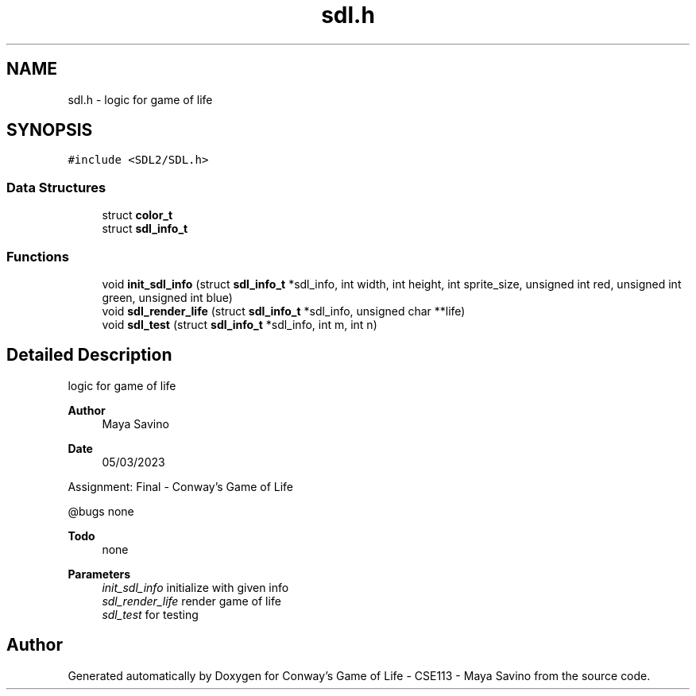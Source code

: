 .TH "sdl.h" 3 "Thu May 4 2023" "Conway's Game of Life - CSE113 - Maya Savino" \" -*- nroff -*-
.ad l
.nh
.SH NAME
sdl.h \- logic for game of life  

.SH SYNOPSIS
.br
.PP
\fC#include <SDL2/SDL\&.h>\fP
.br

.SS "Data Structures"

.in +1c
.ti -1c
.RI "struct \fBcolor_t\fP"
.br
.ti -1c
.RI "struct \fBsdl_info_t\fP"
.br
.in -1c
.SS "Functions"

.in +1c
.ti -1c
.RI "void \fBinit_sdl_info\fP (struct \fBsdl_info_t\fP *sdl_info, int width, int height, int sprite_size, unsigned int red, unsigned int green, unsigned int blue)"
.br
.ti -1c
.RI "void \fBsdl_render_life\fP (struct \fBsdl_info_t\fP *sdl_info, unsigned char **life)"
.br
.ti -1c
.RI "void \fBsdl_test\fP (struct \fBsdl_info_t\fP *sdl_info, int m, int n)"
.br
.in -1c
.SH "Detailed Description"
.PP 
logic for game of life 


.PP
\fBAuthor\fP
.RS 4
Maya Savino
.RE
.PP
\fBDate\fP
.RS 4
05/03/2023
.RE
.PP
Assignment: Final - Conway's Game of Life
.PP
@bugs none
.PP
\fBTodo\fP
.RS 4
none
.RE
.PP
.PP
\fBParameters\fP
.RS 4
\fIinit_sdl_info\fP initialize with given info 
.br
\fIsdl_render_life\fP render game of life 
.br
\fIsdl_test\fP for testing 
.RE
.PP

.SH "Author"
.PP 
Generated automatically by Doxygen for Conway's Game of Life - CSE113 - Maya Savino from the source code\&.
